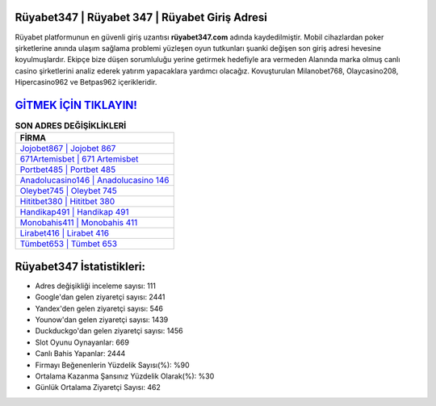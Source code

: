 ﻿Rüyabet347 | Rüyabet 347 | Rüyabet Giriş Adresi
===================================

.. image:: images/ruyabet-giris.jpg
   :width: 600
   
Rüyabet platformunun en güvenli giriş uzantısı **rüyabet347.com** adında kaydedilmiştir. Mobil cihazlardan poker şirketlerine anında ulaşım sağlama problemi yüzleşen oyun tutkunları şuanki değişen son giriş adresi hevesine koyulmuşlardır. Ekipçe bize düşen sorumluluğu yerine getirmek hedefiyle ara vermeden Alanında marka olmuş  canlı casino şirketlerini analiz ederek yatırım yapacaklara yardımcı olacağız. Kovuşturulan Milanobet768, Olaycasino208, Hipercasino962 ve Betpas962 içerikleridir.

`GİTMEK İÇİN TIKLAYIN! <https://uclck.me/gonow>`_
==============

.. list-table:: **SON ADRES DEĞİŞİKLİKLERİ**
   :widths: 100
   :header-rows: 1

   * - FİRMA
   * - `Jojobet867 | Jojobet 867 <jojobet867-jojobet-867-jojobet-giris-adresi.html>`_
   * - `671Artemisbet | 671 Artemisbet <671artemisbet-671-artemisbet-artemisbet-giris-adresi.html>`_
   * - `Portbet485 | Portbet 485 <portbet485-portbet-485-portbet-giris-adresi.html>`_	 
   * - `Anadolucasino146 | Anadolucasino 146 <anadolucasino146-anadolucasino-146-anadolucasino-giris-adresi.html>`_	 
   * - `Oleybet745 | Oleybet 745 <oleybet745-oleybet-745-oleybet-giris-adresi.html>`_ 
   * - `Hititbet380 | Hititbet 380 <hititbet380-hititbet-380-hititbet-giris-adresi.html>`_
   * - `Handikap491 | Handikap 491 <handikap491-handikap-491-handikap-giris-adresi.html>`_	 
   * - `Monobahis411 | Monobahis 411 <monobahis411-monobahis-411-monobahis-giris-adresi.html>`_
   * - `Lirabet416 | Lirabet 416 <lirabet416-lirabet-416-lirabet-giris-adresi.html>`_
   * - `Tümbet653 | Tümbet 653 <tumbet653-tumbet-653-tumbet-giris-adresi.html>`_
	 
Rüyabet347 İstatistikleri:
===================================	 
* Adres değişikliği inceleme sayısı: 111
* Google'dan gelen ziyaretçi sayısı: 2441
* Yandex'den gelen ziyaretçi sayısı: 546
* Younow'dan gelen ziyaretçi sayısı: 1439
* Duckduckgo'dan gelen ziyaretçi sayısı: 1456
* Slot Oyunu Oynayanlar: 669
* Canlı Bahis Yapanlar: 2444
* Firmayı Beğenenlerin Yüzdelik Sayısı(%): %90
* Ortalama Kazanma Şansınız Yüzdelik Olarak(%): %30
* Günlük Ortalama Ziyaretçi Sayısı: 462
